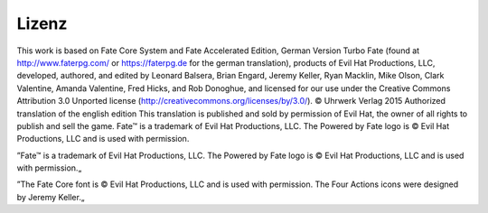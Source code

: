 Lizenz
======

This work is based on Fate Core System and Fate Accelerated Edition, German Version Turbo Fate (found at http://www.faterpg.com/ or https://faterpg.de for the german translation), products of Evil Hat Productions, LLC, developed, authored, and edited by Leonard Balsera, Brian Engard, Jeremy Keller, Ryan Macklin, Mike Olson, Clark Valentine, Amanda Valentine, Fred Hicks, and Rob Donoghue, and licensed for our use under the Creative Commons Attribution 3.0 Unported license (http://creativecommons.org/licenses/by/3.0/).
© Uhrwerk Verlag 2015 Authorized translation of the english edition
This translation is published and sold by permission of Evil Hat, the owner of all rights to publish and sell the game.
Fate™ is a trademark of Evil Hat Productions, LLC. The Powered by Fate logo is © Evil Hat Productions, LLC and is used with permission.

”Fate™ is a trademark of Evil Hat Productions, LLC. The Powered by Fate logo is © Evil Hat Productions, LLC and is used with permission.„

”The Fate Core font is © Evil Hat Productions, LLC and is used with permission. The Four Actions icons were designed by Jeremy Keller.„